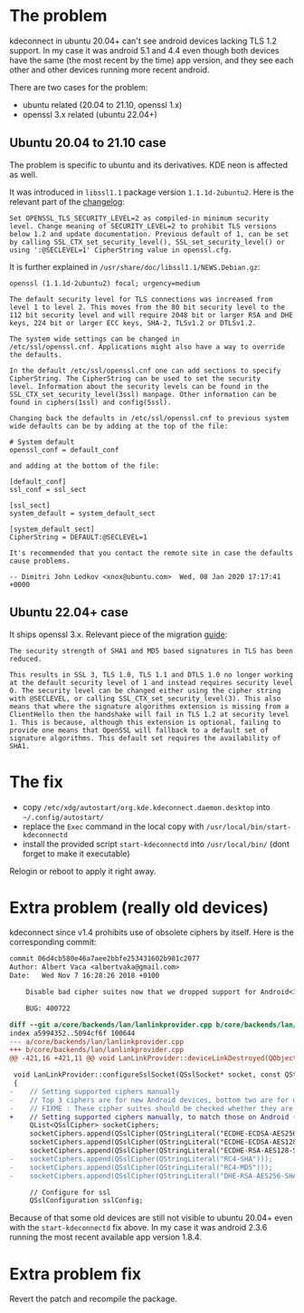 * The problem

kdeconnect in ubuntu 20.04+ can't see android devices lacking TLS 1.2
support. In my case it was android 5.1 and 4.4 even though both
devices have the same (the most recent by the time) app version, and
they see each other and other devices running more recent android.

There are two cases for the problem:
- ubuntu related (20.04 to 21.10, openssl 1.x)
- openssl 3.x related (ubuntu 22.04+)

** Ubuntu 20.04 to 21.10 case

The problem is specific to ubuntu and its derivatives. KDE neon is
affected as well.

It was introduced in =libssl1.1= package version
=1.1.1d-2ubuntu2=. Here is the relevant part of the [[https://changelogs.ubuntu.com/changelogs/pool/main/o/openssl/openssl_1.1.1d-2ubuntu2/changelog][changelog]]:

#+begin_example
  Set OPENSSL_TLS_SECURITY_LEVEL=2 as compiled-in minimum security
  level. Change meaning of SECURITY_LEVEL=2 to prohibit TLS versions
  below 1.2 and update documentation. Previous default of 1, can be set
  by calling SSL_CTX_set_security_level(), SSL_set_security_level() or
  using ':@SECLEVEL=1' CipherString value in openssl.cfg.
#+end_example

It is further explained in =/usr/share/doc/libssl1.1/NEWS.Debian.gz=:

#+begin_example
  openssl (1.1.1d-2ubuntu2) focal; urgency=medium

  The default security level for TLS connections was increased from
  level 1 to level 2. This moves from the 80 bit security level to the
  112 bit security level and will require 2048 bit or larger RSA and DHE
  keys, 224 bit or larger ECC keys, SHA-2, TLSv1.2 or DTLSv1.2.

  The system wide settings can be changed in
  /etc/ssl/openssl.cnf. Applications might also have a way to override
  the defaults.

  In the default /etc/ssl/openssl.cnf one can add sections to specify
  CipherString. The CipherString can be used to set the security
  level. Information about the security levels can be found in the
  SSL_CTX_set_security_level(3ssl) manpage. Other information can be
  found in ciphers(1ssl) and config(5ssl).

  Changing back the defaults in /etc/ssl/openssl.cnf to previous system
  wide defaults can be by adding at the top of the file:

  # System default
  openssl_conf = default_conf

  and adding at the bottom of the file:

  [default_conf]
  ssl_conf = ssl_sect

  [ssl_sect]
  system_default = system_default_sect

  [system_default_sect]
  CipherString = DEFAULT:@SECLEVEL=1

  It's recommended that you contact the remote site in case the defaults
  cause problems.

  -- Dimitri John Ledkov <xnox@ubuntu.com>  Wed, 08 Jan 2020 17:17:41 +0000
#+end_example

** Ubuntu 22.04+ case

It ships openssl 3.x. Relevant piece of the migration [[https://www.openssl.org/docs/man3.0/man7/migration_guide.html][guide]]:

#+begin_example
  The security strength of SHA1 and MD5 based signatures in TLS has been
  reduced.

  This results in SSL 3, TLS 1.0, TLS 1.1 and DTLS 1.0 no longer working
  at the default security level of 1 and instead requires security level
  0. The security level can be changed either using the cipher string
  with @SECLEVEL, or calling SSL_CTX_set_security_level(3). This also
  means that where the signature algorithms extension is missing from a
  ClientHello then the handshake will fail in TLS 1.2 at security level
  1. This is because, although this extension is optional, failing to
  provide one means that OpenSSL will fallback to a default set of
  signature algorithms. This default set requires the availability of
  SHA1.
#+end_example

* The fix

- copy =/etc/xdg/autostart/org.kde.kdeconnect.daemon.desktop= into
  =~/.config/autostart/=
- replace the =Exec= command in the local copy with
  =/usr/local/bin/start-kdeconnectd=
- install the provided script =start-kdeconnectd= into
  =/usr/local/bin/= (dont forget to make it executable)

Relogin or reboot to apply it right away.

* Extra problem (really old devices)

kdeconnect since v1.4 prohibits use of obsolete ciphers by
itself. Here is the corresponding commit:

#+begin_src diff
  commit 06d4cb580e46a7aee2bbfe253431602b981c2077
  Author: Albert Vaca <albertvaka@gmail.com>
  Date:   Wed Nov 7 16:28:26 2018 +0100

      Disable bad cipher suites now that we dropped support for Android<14

      BUG: 400722

  diff --git a/core/backends/lan/lanlinkprovider.cpp b/core/backends/lan/lanlinkprovider.cpp
  index a5994352..5094cf6f 100644
  --- a/core/backends/lan/lanlinkprovider.cpp
  +++ b/core/backends/lan/lanlinkprovider.cpp
  @@ -421,16 +421,11 @@ void LanLinkProvider::deviceLinkDestroyed(QObject* destroyedDeviceLink)

   void LanLinkProvider::configureSslSocket(QSslSocket* socket, const QString& deviceId, bool isDeviceTrusted)
   {
  -    // Setting supported ciphers manually
  -    // Top 3 ciphers are for new Android devices, bottom two are for old Android devices
  -    // FIXME : These cipher suites should be checked whether they are supported or not on device
  +    // Setting supported ciphers manually, to match those on Android (FIXME: Test if this can be left unconfigured and still works for Android 4)
       QList<QSslCipher> socketCiphers;
       socketCiphers.append(QSslCipher(QStringLiteral("ECDHE-ECDSA-AES256-GCM-SHA384")));
       socketCiphers.append(QSslCipher(QStringLiteral("ECDHE-ECDSA-AES128-GCM-SHA256")));
       socketCiphers.append(QSslCipher(QStringLiteral("ECDHE-RSA-AES128-SHA")));
  -    socketCiphers.append(QSslCipher(QStringLiteral("RC4-SHA")));
  -    socketCiphers.append(QSslCipher(QStringLiteral("RC4-MD5")));
  -    socketCiphers.append(QSslCipher(QStringLiteral("DHE-RSA-AES256-SHA")));

       // Configure for ssl
       QSslConfiguration sslConfig;
#+end_src

Because of that some old devices are still not visible to ubuntu
20.04+ even with the =start-kdeconnectd= fix above. In my case it was
android 2.3.6 running the most recent available app version 1.8.4.

* Extra problem fix

Revert the patch and recompile the package.
